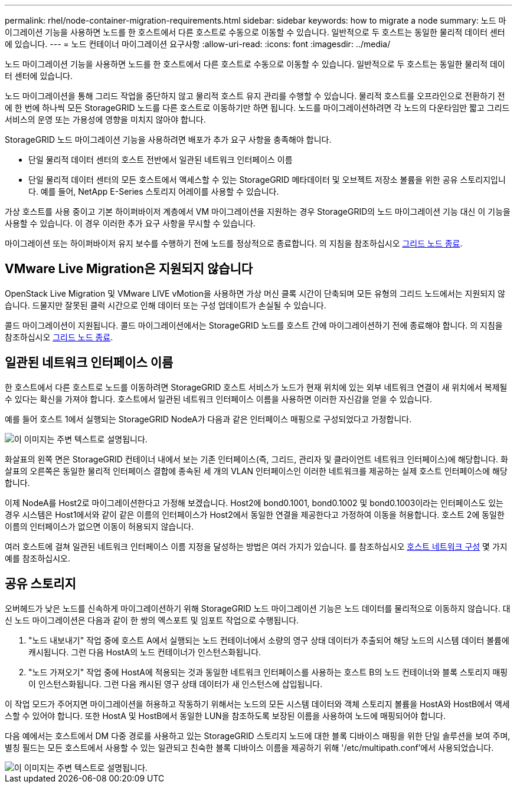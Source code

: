 ---
permalink: rhel/node-container-migration-requirements.html 
sidebar: sidebar 
keywords: how to migrate a node 
summary: 노드 마이그레이션 기능을 사용하면 노드를 한 호스트에서 다른 호스트로 수동으로 이동할 수 있습니다. 일반적으로 두 호스트는 동일한 물리적 데이터 센터에 있습니다. 
---
= 노드 컨테이너 마이그레이션 요구사항
:allow-uri-read: 
:icons: font
:imagesdir: ../media/


[role="lead"]
노드 마이그레이션 기능을 사용하면 노드를 한 호스트에서 다른 호스트로 수동으로 이동할 수 있습니다. 일반적으로 두 호스트는 동일한 물리적 데이터 센터에 있습니다.

노드 마이그레이션을 통해 그리드 작업을 중단하지 않고 물리적 호스트 유지 관리를 수행할 수 있습니다. 물리적 호스트를 오프라인으로 전환하기 전에 한 번에 하나씩 모든 StorageGRID 노드를 다른 호스트로 이동하기만 하면 됩니다. 노드를 마이그레이션하려면 각 노드의 다운타임만 짧고 그리드 서비스의 운영 또는 가용성에 영향을 미치지 않아야 합니다.

StorageGRID 노드 마이그레이션 기능을 사용하려면 배포가 추가 요구 사항을 충족해야 합니다.

* 단일 물리적 데이터 센터의 호스트 전반에서 일관된 네트워크 인터페이스 이름
* 단일 물리적 데이터 센터의 모든 호스트에서 액세스할 수 있는 StorageGRID 메타데이터 및 오브젝트 저장소 볼륨을 위한 공유 스토리지입니다. 예를 들어, NetApp E-Series 스토리지 어레이를 사용할 수 있습니다.


가상 호스트를 사용 중이고 기본 하이퍼바이저 계층에서 VM 마이그레이션을 지원하는 경우 StorageGRID의 노드 마이그레이션 기능 대신 이 기능을 사용할 수 있습니다. 이 경우 이러한 추가 요구 사항을 무시할 수 있습니다.

마이그레이션 또는 하이퍼바이저 유지 보수를 수행하기 전에 노드를 정상적으로 종료합니다. 의 지침을 참조하십시오 xref:../maintain/shutting-down-grid-node.adoc[그리드 노드 종료].



== VMware Live Migration은 지원되지 않습니다

OpenStack Live Migration 및 VMware LIVE vMotion을 사용하면 가상 머신 클록 시간이 단축되며 모든 유형의 그리드 노드에서는 지원되지 않습니다. 드물지만 잘못된 클럭 시간으로 인해 데이터 또는 구성 업데이트가 손실될 수 있습니다.

콜드 마이그레이션이 지원됩니다. 콜드 마이그레이션에서는 StorageGRID 노드를 호스트 간에 마이그레이션하기 전에 종료해야 합니다. 의 지침을 참조하십시오 xref:../maintain/shutting-down-grid-node.adoc[그리드 노드 종료].



== 일관된 네트워크 인터페이스 이름

한 호스트에서 다른 호스트로 노드를 이동하려면 StorageGRID 호스트 서비스가 노드가 현재 위치에 있는 외부 네트워크 연결이 새 위치에서 복제될 수 있다는 확신을 가져야 합니다. 호스트에서 일관된 네트워크 인터페이스 이름을 사용하면 이러한 자신감을 얻을 수 있습니다.

예를 들어 호스트 1에서 실행되는 StorageGRID NodeA가 다음과 같은 인터페이스 매핑으로 구성되었다고 가정합니다.

image::../media/eth0_bond.gif[이 이미지는 주변 텍스트로 설명됩니다.]

화살표의 왼쪽 면은 StorageGRID 컨테이너 내에서 보는 기존 인터페이스(즉, 그리드, 관리자 및 클라이언트 네트워크 인터페이스)에 해당합니다. 화살표의 오른쪽은 동일한 물리적 인터페이스 결합에 종속된 세 개의 VLAN 인터페이스인 이러한 네트워크를 제공하는 실제 호스트 인터페이스에 해당합니다.

이제 NodeA를 Host2로 마이그레이션한다고 가정해 보겠습니다. Host2에 bond0.1001, bond0.1002 및 bond0.1003이라는 인터페이스도 있는 경우 시스템은 Host1에서와 같이 같은 이름의 인터페이스가 Host2에서 동일한 연결을 제공한다고 가정하여 이동을 허용합니다. 호스트 2에 동일한 이름의 인터페이스가 없으면 이동이 허용되지 않습니다.

여러 호스트에 걸쳐 일관된 네트워크 인터페이스 이름 지정을 달성하는 방법은 여러 가지가 있습니다. 를 참조하십시오 xref:configuring-host-network.adoc[호스트 네트워크 구성] 몇 가지 예를 참조하십시오.



== 공유 스토리지

오버헤드가 낮은 노드를 신속하게 마이그레이션하기 위해 StorageGRID 노드 마이그레이션 기능은 노드 데이터를 물리적으로 이동하지 않습니다. 대신 노드 마이그레이션은 다음과 같이 한 쌍의 엑스포트 및 임포트 작업으로 수행됩니다.

. "노드 내보내기" 작업 중에 호스트 A에서 실행되는 노드 컨테이너에서 소량의 영구 상태 데이터가 추출되어 해당 노드의 시스템 데이터 볼륨에 캐시됩니다. 그런 다음 HostA의 노드 컨테이너가 인스턴스화됩니다.
. "노드 가져오기" 작업 중에 HostA에 적용되는 것과 동일한 네트워크 인터페이스를 사용하는 호스트 B의 노드 컨테이너와 블록 스토리지 매핑이 인스턴스화됩니다. 그런 다음 캐시된 영구 상태 데이터가 새 인스턴스에 삽입됩니다.


이 작업 모드가 주어지면 마이그레이션을 허용하고 작동하기 위해서는 노드의 모든 시스템 데이터와 객체 스토리지 볼륨을 HostA와 HostB에서 액세스할 수 있어야 합니다. 또한 HostA 및 HostB에서 동일한 LUN을 참조하도록 보장된 이름을 사용하여 노드에 매핑되어야 합니다.

다음 예에서는 호스트에서 DM 다중 경로를 사용하고 있는 StorageGRID 스토리지 노드에 대한 블록 디바이스 매핑을 위한 단일 솔루션을 보여 주며, 별칭 필드는 모든 호스트에서 사용할 수 있는 일관되고 친숙한 블록 디바이스 이름을 제공하기 위해 '/etc/multipath.conf'에서 사용되었습니다.

image::../media/block_device_mapping_rhel.gif[이 이미지는 주변 텍스트로 설명됩니다.]
